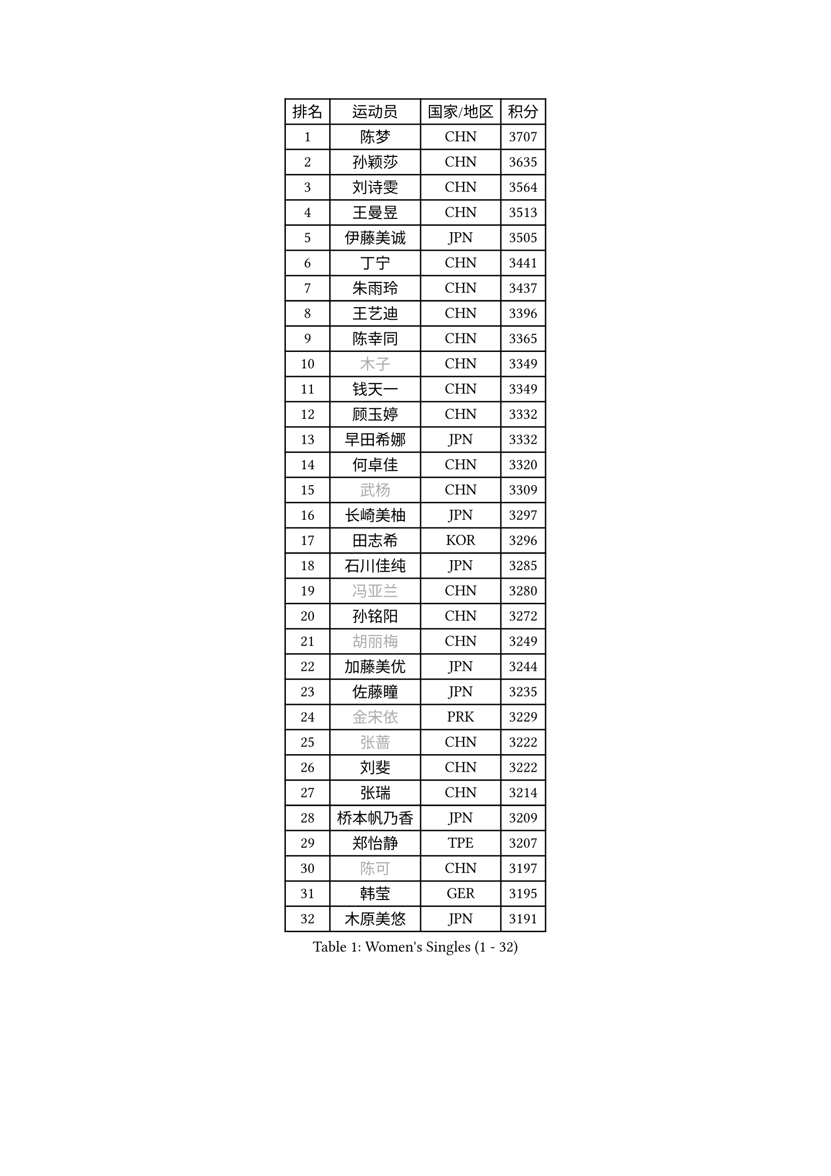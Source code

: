
#set text(font: ("Courier New", "NSimSun"))
#figure(
  caption: "Women's Singles (1 - 32)",
    table(
      columns: 4,
      [排名], [运动员], [国家/地区], [积分],
      [1], [陈梦], [CHN], [3707],
      [2], [孙颖莎], [CHN], [3635],
      [3], [刘诗雯], [CHN], [3564],
      [4], [王曼昱], [CHN], [3513],
      [5], [伊藤美诚], [JPN], [3505],
      [6], [丁宁], [CHN], [3441],
      [7], [朱雨玲], [CHN], [3437],
      [8], [王艺迪], [CHN], [3396],
      [9], [陈幸同], [CHN], [3365],
      [10], [#text(gray, "木子")], [CHN], [3349],
      [11], [钱天一], [CHN], [3349],
      [12], [顾玉婷], [CHN], [3332],
      [13], [早田希娜], [JPN], [3332],
      [14], [何卓佳], [CHN], [3320],
      [15], [#text(gray, "武杨")], [CHN], [3309],
      [16], [长崎美柚], [JPN], [3297],
      [17], [田志希], [KOR], [3296],
      [18], [石川佳纯], [JPN], [3285],
      [19], [#text(gray, "冯亚兰")], [CHN], [3280],
      [20], [孙铭阳], [CHN], [3272],
      [21], [#text(gray, "胡丽梅")], [CHN], [3249],
      [22], [加藤美优], [JPN], [3244],
      [23], [佐藤瞳], [JPN], [3235],
      [24], [#text(gray, "金宋依")], [PRK], [3229],
      [25], [#text(gray, "张蔷")], [CHN], [3222],
      [26], [刘斐], [CHN], [3222],
      [27], [张瑞], [CHN], [3214],
      [28], [桥本帆乃香], [JPN], [3209],
      [29], [郑怡静], [TPE], [3207],
      [30], [#text(gray, "陈可")], [CHN], [3197],
      [31], [韩莹], [GER], [3195],
      [32], [木原美悠], [JPN], [3191],
    )
  )#pagebreak()

#set text(font: ("Courier New", "NSimSun"))
#figure(
  caption: "Women's Singles (33 - 64)",
    table(
      columns: 4,
      [排名], [运动员], [国家/地区], [积分],
      [33], [#text(gray, "李佳燚")], [CHN], [3189],
      [34], [冯天薇], [SGP], [3188],
      [35], [平野美宇], [JPN], [3181],
      [36], [傅玉], [POR], [3162],
      [37], [石洵瑶], [CHN], [3153],
      [38], [杨晓欣], [MON], [3152],
      [39], [陈思羽], [TPE], [3135],
      [40], [范思琦], [CHN], [3122],
      [41], [单晓娜], [GER], [3119],
      [42], [妮娜 米特兰姆], [GER], [3119],
      [43], [#text(gray, "李倩")], [POL], [3114],
      [44], [于梦雨], [SGP], [3111],
      [45], [#text(gray, "侯美玲")], [TUR], [3106],
      [46], [安藤南], [JPN], [3103],
      [47], [#text(gray, "CHA Hyo Sim")], [PRK], [3101],
      [48], [#text(gray, "车晓曦")], [CHN], [3099],
      [49], [刘炜珊], [CHN], [3098],
      [50], [倪夏莲], [LUX], [3098],
      [51], [郭雨涵], [CHN], [3094],
      [52], [#text(gray, "LIU Xi")], [CHN], [3094],
      [53], [#text(gray, "GU Ruochen")], [CHN], [3089],
      [54], [#text(gray, "KIM Nam Hae")], [PRK], [3070],
      [55], [佩特丽莎 索尔佳], [GER], [3067],
      [56], [EKHOLM Matilda], [SWE], [3064],
      [57], [梁夏银], [KOR], [3062],
      [58], [陈熠], [CHN], [3062],
      [59], [索菲亚 波尔卡诺娃], [AUT], [3059],
      [60], [崔孝珠], [KOR], [3055],
      [61], [#text(gray, "李芬")], [SWE], [3050],
      [62], [蒯曼], [CHN], [3035],
      [63], [小盐遥菜], [JPN], [3033],
      [64], [#text(gray, "李洁")], [NED], [3032],
    )
  )#pagebreak()

#set text(font: ("Courier New", "NSimSun"))
#figure(
  caption: "Women's Singles (65 - 96)",
    table(
      columns: 4,
      [排名], [运动员], [国家/地区], [积分],
      [65], [袁嘉楠], [FRA], [3025],
      [66], [杜凯琹], [HKG], [3024],
      [67], [芝田沙季], [JPN], [3019],
      [68], [#text(gray, "MATSUDAIRA Shiho")], [JPN], [3018],
      [69], [申裕斌], [KOR], [3007],
      [70], [徐孝元], [KOR], [3006],
      [71], [SHAO Jieni], [POR], [3000],
      [72], [#text(gray, "李佼")], [NED], [2999],
      [73], [李皓晴], [HKG], [2991],
      [74], [PESOTSKA Margaryta], [UKR], [2991],
      [75], [KIM Hayeong], [KOR], [2986],
      [76], [CHENG Hsien-Tzu], [TPE], [2981],
      [77], [曾尖], [SGP], [2980],
      [78], [森樱], [JPN], [2976],
      [79], [#text(gray, "浜本由惟")], [JPN], [2971],
      [80], [LEE Eunhye], [KOR], [2968],
      [81], [LIU Xin], [CHN], [2968],
      [82], [王晓彤], [CHN], [2964],
      [83], [朱成竹], [HKG], [2963],
      [84], [MADARASZ Dora], [HUN], [2962],
      [85], [#text(gray, "LI Jiayuan")], [CHN], [2961],
      [86], [POTA Georgina], [HUN], [2956],
      [87], [SOO Wai Yam Minnie], [HKG], [2955],
      [88], [伯纳黛特 斯佐科斯], [ROU], [2950],
      [89], [MONTEIRO DODEAN Daniela], [ROU], [2948],
      [90], [#text(gray, "HUANG Yingqi")], [CHN], [2948],
      [91], [刘佳], [AUT], [2944],
      [92], [#text(gray, "LANG Kristin")], [GER], [2942],
      [93], [#text(gray, "MAEDA Miyu")], [JPN], [2938],
      [94], [BATRA Manika], [IND], [2937],
      [95], [伊丽莎白 萨玛拉], [ROU], [2935],
      [96], [ODO Satsuki], [JPN], [2933],
    )
  )#pagebreak()

#set text(font: ("Courier New", "NSimSun"))
#figure(
  caption: "Women's Singles (97 - 128)",
    table(
      columns: 4,
      [排名], [运动员], [国家/地区], [积分],
      [97], [李时温], [KOR], [2932],
      [98], [MIKHAILOVA Polina], [RUS], [2932],
      [99], [KIM Byeolnim], [KOR], [2931],
      [100], [PARANANG Orawan], [THA], [2931],
      [101], [VOROBEVA Olga], [RUS], [2931],
      [102], [LIU Hsing-Yin], [TPE], [2930],
      [103], [#text(gray, "MORIZONO Mizuki")], [JPN], [2930],
      [104], [EERLAND Britt], [NED], [2928],
      [105], [BALAZOVA Barbora], [SVK], [2916],
      [106], [BILENKO Tetyana], [UKR], [2908],
      [107], [WINTER Sabine], [GER], [2907],
      [108], [SHIOMI Maki], [JPN], [2907],
      [109], [GRZYBOWSKA-FRANC Katarzyna], [POL], [2906],
      [110], [边宋京], [PRK], [2905],
      [111], [张安], [USA], [2904],
      [112], [MATELOVA Hana], [CZE], [2902],
      [113], [#text(gray, "KIM Youjin")], [KOR], [2897],
      [114], [YOON Hyobin], [KOR], [2890],
      [115], [#text(gray, "森田美咲")], [JPN], [2890],
      [116], [#text(gray, "NARUMOTO Ayami")], [JPN], [2885],
      [117], [#text(gray, "MA Wenting")], [NOR], [2880],
      [118], [WU Yue], [USA], [2880],
      [119], [YOO Eunchong], [KOR], [2876],
      [120], [#text(gray, "SUN Jiayi")], [CRO], [2872],
      [121], [#text(gray, "SOMA Yumeno")], [JPN], [2866],
      [122], [张默], [CAN], [2864],
      [123], [#text(gray, "PARK Joohyun")], [KOR], [2861],
      [124], [YANG Huijing], [CHN], [2860],
      [125], [SAWETTABUT Suthasini], [THA], [2860],
      [126], [王 艾米], [USA], [2853],
      [127], [#text(gray, "LI Xiang")], [ITA], [2853],
      [128], [HUANG Yi-Hua], [TPE], [2852],
    )
  )